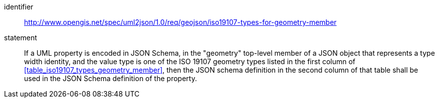 [requirement]
====
[%metadata]
identifier:: http://www.opengis.net/spec/uml2json/1.0/req/geojson/iso19107-types-for-geometry-member
statement:: If a UML property is encoded in JSON Schema, in the "geometry" top-level member of a JSON object that represents a type width identity, and the value type is one of the ISO 19107 geometry types listed in the first column of <<table_iso19107_types_geometry_member>>, then the JSON schema definition in the second column of that table shall be used in the JSON Schema definition of the property.

====
